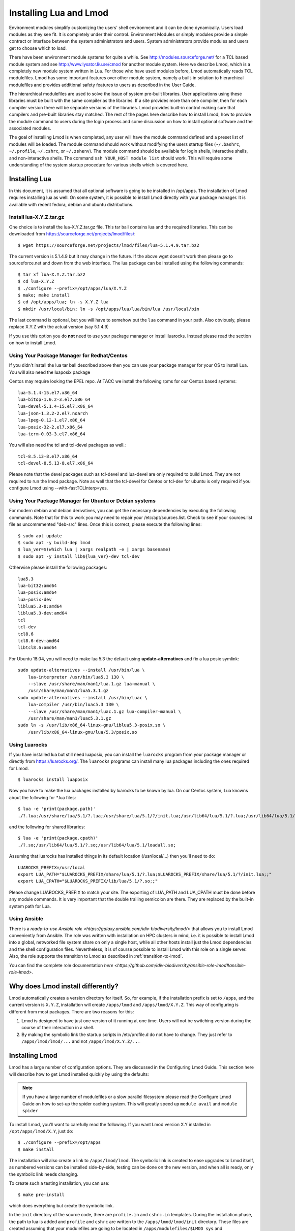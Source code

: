 .. _installing-lmod-label:


Installing Lua and Lmod
=======================

Environment modules simplify customizing the users' shell environment
and it can be done dynamically. Users load modules as they see fit. It
is completely under their control. Environment Modules or simply
modules provide a simple contract or interface between the system
administrators and users. System administrators provide modules and
users get to choose which to load.

There have been environment module systems for quite a while. See
http://modules.sourceforge.net/ for a TCL based module system and see
http://www.lysator.liu.se/cmod for another module system. Here we describe
Lmod, which is a completely new module system written in Lua. For
those who have used modules before, Lmod automatically reads TCL
modulefiles. Lmod has some important features over other module system,
namely a built-in solution to hierarchical modulefiles and provides
additional safety features to users as described in the User Guide.

The hierarchical modulefiles are used to solve the issue of system
pre-built libraries. User applications using these libraries must be
built with the same compiler as the libraries. If a site provides more
than one compiler, then for each compiler version there will be
separate versions of the libraries. Lmod provides built-in control
making sure that compilers and pre-built libraries stay matched. The
rest of the pages here describe how to install Lmod, how to provide
the module command to users during the login process and some
discussion on how to install optional software and the associated
modules.

The goal of installing Lmod is when completed, any user will have the
module command defined and a preset list of modules will be
loaded. The module command should work without modifying the users
startup files (``~/.bashrc``, ``~/.profile``, ``~/.cshrc``, or
``~/.zshenv``). The module command should be available for login
shells, interactive shells, and non-interactive shells. The command
``ssh YOUR_HOST module list`` should work. This will require some
understanding of the system startup procedure for various shells which
is covered here.

Installing Lua
--------------

In this document, it is assumed that all optional software is going to
be installed in /opt/apps. The installation of Lmod requires
installing lua as well.  On some system, it is possible to install Lmod
directly with your package manager. It is available with recent
fedora, debian and ubuntu distributions.


Install lua-X.Y.Z.tar.gz
~~~~~~~~~~~~~~~~~~~~~~~~

One choice is to install the lua-X.Y.Z.tar.gz file.  This tar ball
contains lua and the required libraries. This can be
downloaded from https://sourceforge.net/projects/lmod/files/::

    $ wget https://sourceforge.net/projects/lmod/files/lua-5.1.4.9.tar.bz2

The current version is 5.1.4.9 but it may change in the future. If the
above wget doesn't work then please go to sourceforce.net and down
from the web interface. The lua package can be installed using the
following commands::

    $ tar xf lua-X.Y.Z.tar.bz2
    $ cd lua-X.Y.Z
    $ ./configure --prefix=/opt/apps/lua/X.Y.Z
    $ make; make install
    $ cd /opt/apps/lua; ln -s X.Y.Z lua
    $ mkdir /usr/local/bin; ln -s /opt/apps/lua/lua/bin/lua /usr/local/bin

The last command is optional, but you will have to somehow put the
``lua`` command in your path.  Also obviously, please replace X.Y.Z
with the actual version (say 5.1.4.9)

If you use this option you do **not** need to use your package manager
or install luarocks.  Instead please read the section on how to
install Lmod.

Using Your Package Manager for Redhat/Centos
~~~~~~~~~~~~~~~~~~~~~~~~~~~~~~~~~~~~~~~~~~~~

If you didn't install the lua tar ball described above then  
you can use your package manager for your OS to install Lua. You will
also need the luaposix package 

Centos may require looking the EPEL repo.  At TACC we install the
following rpms for our Centos based systems::

   lua-5.1.4-15.el7.x86_64
   lua-bitop-1.0.2-3.el7.x86_64
   lua-devel-5.1.4-15.el7.x86_64
   lua-json-1.3.2-2.el7.noarch
   lua-lpeg-0.12-1.el7.x86_64
   lua-posix-32-2.el7.x86_64
   lua-term-0.03-3.el7.x86_64

You will also need the tcl and tcl-devel packages as well.::

   tcl-8.5.13-8.el7.x86_64
   tcl-devel-8.5.13-8.el7.x86_64 


Please note that the devel packages such as tcl-devel and lua-devel
are only required to build Lmod.  They are not required to run the
lmod package.  Note as well that the tcl-devel for Centos or tcl-dev
for ubuntu is only required if you configure Lmod
using --with-fastTCLInterp=yes. 


Using Your Package Manager for Ubuntu or Debian systems
~~~~~~~~~~~~~~~~~~~~~~~~~~~~~~~~~~~~~~~~~~~~~~~~~~~~~~~

For modern debian and debian derivatives, you can get the necessary
dependencies by executing the following commands.  Note that for this
to work you may need to repair your /etc/apt/sources.list.  Check to
see if your sources.list file as uncommmented "deb-src" lines.  Once
this is correct, please execute the following lines::

    $ sudo apt update
    $ sudo apt -y build-dep lmod
    $ lua_ver=$(which lua | xargs realpath -e | xargs basename)
    $ sudo apt -y install lib${lua_ver}-dev tcl-dev

Otherwise please install the following packages::

    lua5.3
    lua-bit32:amd64
    lua-posix:amd64
    lua-posix-dev
    liblua5.3-0:amd64
    liblua5.3-dev:amd64
    tcl
    tcl-dev
    tcl8.6
    tcl8.6-dev:amd64
    libtcl8.6:amd64

For Ubuntu 18.04, you will need to make lua 5.3 the default using
**update-alternatives** and fix a lua posix symlink::

   sudo update-alternatives --install /usr/bin/lua \
       lua-interpreter /usr/bin/lua5.3 130 \
       --slave /usr/share/man/man1/lua.1.gz lua-manual \
       /usr/share/man/man1/lua5.3.1.gz
   sudo update-alternatives --install /usr/bin/luac \
       lua-compiler /usr/bin/luac5.3 130 \
       --slave /usr/share/man/man1/luac.1.gz lua-compiler-manual \
       /usr/share/man/man1/luac5.3.1.gz
   sudo ln -s /usr/lib/x86_64-linux-gnu/liblua5.3-posix.so \
       /usr/lib/x86_64-linux-gnu/lua/5.3/posix.so

Using Luarocks
~~~~~~~~~~~~~~

If you have installed lua but still need luaposix, you can install the
``luarocks`` program from your package manager or directly from
https://luarocks.org/.  The ``luarocks`` programs can install many lua
packages including the ones required for Lmod. ::

  $ luarocks install luaposix

Now you have to make the lua packages installed by luarocks to be known
by lua.  On our Centos system, Lua knowns about the following for \*.lua
files::

   $ lua -e 'print(package.path)'
   ./?.lua;/usr/share/lua/5.1/?.lua;/usr/share/lua/5.1/?/init.lua;/usr/lib64/lua/5.1/?.lua;/usr/lib64/lua/5.1/?/init.lua;

and the following for shared libraries::

   $ lua -e 'print(package.cpath)'
   ./?.so;/usr/lib64/lua/5.1/?.so;/usr/lib64/lua/5.1/loadall.so;

Assuming that luarocks has installed things in its default location (/usr/local/...)
then you'll need to do::

   LUAROCKS_PREFIX=/usr/local
   export LUA_PATH="$LUAROCKS_PREFIX/share/lua/5.1/?.lua;$LUAROCKS_PREFIX/share/lua/5.1/?/init.lua;;"
   export LUA_CPATH="$LUAROCKS_PREFIX/lib/lua/5.1/?.so;;"

Please change LUAROCKS_PREFIX to match your site.  The exporting of
LUA_PATH and LUA_CPATH must be done before any module commands. It is
very important that the double trailing semicolon are there.  They are
replaced by the built-in system path for Lua.


Using Ansible
~~~~~~~~~~~~~

There is a `ready-to-use Ansible role
<https://galaxy.ansible.com/idiv-biodiversity/lmod/>` that allows you to
install Lmod conveniently from Ansible. The role was written with installation
on HPC clusters in mind, i.e. it is possible to install Lmod into a global,
networked file system share on only a single host, while all other hosts
install just the Lmod dependencies and the shell configuration files.
Nevertheless, it is of course possible to install Lmod with this role on a
single server. Also, the role supports the transition to Lmod as described in
:ref:`transition-to-lmod`.

You can find the complete role documentation `here
<https://github.com/idiv-biodiversity/ansible-role-lmod#ansible-role-lmod>`.


Why does Lmod install differently?
----------------------------------

Lmod automatically creates a version directory for itself.  So, for
example, if the installation prefix is set to ``/apps``, and the
current version is ``X.Y.Z``, installation will create ``/apps/lmod``
and ``/apps/lmod/X.Y.Z``.  This way of configuring is different from
most packages.  There are two reasons for this:


#. Lmod is designed to have just one version of it running at one
   time. Users will not be switching version during the course of
   their interaction in a shell.

#. By making the symbolic link the startup scripts in /etc/profile.d
   do not have to change.  They just refer to ``/apps/lmod/lmod/...``
   and not ``/apps/lmod/X.Y.Z/...``




.. _lmod_site_modulepath-label:

Installing Lmod
---------------

Lmod has a large number of configuration options.  They are discussed
in the Configuring Lmod Guide.  This section here will describe how
to get Lmod installed quickly by using the defaults:


.. note ::
  If you have a large number of modulefiles or a slow parallel
  filesystem please read the Configure Lmod Guide on how to set-up
  the spider caching system.  This will greatly speed up ``module
  avail`` and ``module spider``

To install Lmod, you'll want to carefully read the following.  If you
want Lmod version X.Y installed in ``/opt/apps/lmod/X.Y``, just do::

    $ ./configure --prefix=/opt/apps
    $ make install


The installation will also create a link to ``/apps/lmod/lmod``.  The
symbolic link is created to ease upgrades to Lmod itself, as numbered
versions can be installed side-by-side, testing can be done on the new
version, and when all is ready, only the symbolic link needs changing.

To create such a testing installation, you can use::

    $ make pre-install

which does everything but create the symbolic link.


In the ``init`` directory of the source code, there are ``profile.in`` and ``cshrc.in``
templates. During the installation phase, the path to lua is added and
``profile`` and ``cshrc`` are written to the ``/apps/lmod/lmod/init``
directory. These files are created assuming that your modulefiles are going to be
located in ``/apps/modulefiles/$LMOD_sys`` and
``/apps/modulefiles/Core``, where ``$LMOD_sys`` is what the
command "``uname``" reports, (e.g., Linux, Darwin). The layout of
modulefiles is discussed later.

.. note ::
   Obviously you will want to modify the profile.in and cshrc.in files to suit
   your system.

Sites that want to use the .modulespath file have 3 choices on how to
specify where the .modulespath file is located in order of priority:

#. Set the LMOD_MODULEPATH_INIT environmant variable to point to a file.
#. Use /etc/lmod/.modulespath
#. `/apps/lmod/lmod/init/.modulespath`` or configure with `--with-ModulePathInit=...`` to point to any file.

The format of this file is::

    # comments are allowed as well as wildcards
    /apps/modulefiles/\*
    /apps/other_modulefiles

If this file exists then MODULEPATH_ROOT method is not used.

Another way for a site to add their own directories $MODULEPATH is to
define it before z00_lmod.\* is sourced. Care is required so that
$MODULEPATH is changed on the login shell but not subsequent
sub-shells.

Also sites can set the environment variable $LMOD_SITE_MODULEPATH with
a colon separate list of directories which will be prepended to
$MODULEPATH.  This variable is used in /etc/profile.d/z00_lmod.\* So
it must be defined before the z00_lmod.\* file is source.
($LMOD_SITE_MODULEPATH is new in Lmod 8.5.18)


.. note ::
   It is important to define $MODULEPATH before z00_lmod.\* is run by
   either using ``.modulepath`` or setting $LMOD_SITE_MODULEPATH or
   $MODULEPATH.  Do not use **module use ...** statements in later
   /etc/profile.d/\* files. This is because **module reset** returns
   $MODULEPATH to the  value defined when lmod is first executed, which
   will be when z00_lmod.\* is run.

The ``profile`` file is the Lmod initialization script for the bash and zsh
shells, the ``cshrc`` file is for tcsh and csh shells, and the ``profile.fish``
file is for the fish shell, etc. Please copy or link the ``profile`` and ``cshrc``
files to ``/etc/profile.d``, and optionally the fish file to ``/etc/fish/conf.d``::

    $ ln -s /opt/apps/lmod/lmod/init/profile        /etc/profile.d/z00_lmod.sh
    $ ln -s /opt/apps/lmod/lmod/init/cshrc          /etc/profile.d/z00_lmod.csh
    $ ln -s /opt/apps/lmod/lmod/init/profile.fish   /etc/fish/conf.d/z00_lmod.fish

To test the setup, you just need to login as a user. Or if you are
already logged in, please logout and log back in so that the startup
files in ``/etc/profile.d/*.sh`` will be sourced. The module
command should be set and ``MODULEPATH`` should be defined. Bash or Zsh
users should see something like::

     $ type module
     module ()
     {
       eval $($LMOD_CMD bash $*)
     }

     $ echo $LMOD_CMD
     /opt/apps/lmod/lmod/libexec/lmod

     $ echo $MODULEPATH
     /opt/apps/modulefiles/Linux:/opt/apps/modulefiles/Core

Similar for csh users::

    % which module
    module: alias to eval `/opt/apps/lmod/lmod/libexec/lmod tcsh !*`

    % echo $MODULEPATH
    /opt/apps/modulefiles/Linux:/opt/apps/modulefiles/Core

If you do not see the module alias then please read the next section.


Integrating **module** Into Users' Shells
-----------------------------------------

Bash:
~~~~~

On login, the bash shell first reads ``/etc/profile``, and if ``profiles.d``
is activated, that in turn
should source all the \*.sh files in ``/etc/profile.d`` with something
like::

    if [ -d /etc/profile.d ]; then
      for i in /etc/profile.d/*.sh; do
        if [ -r $i ]; then
          . $i
        fi
      done
    fi

Similarly, the system BASHRC file should source all the \*.sh files in
``/etc/profile.d`` as well.



Bash under Ubuntu:
~~~~~~~~~~~~~~~~~~

Sites that run Ubuntu and have bash users should consider adding the
following to their /etc/bash.bashrc::

    if ! shopt -q login_shell; then
      if [ -d /etc/profile.d ]; then
        for i in /etc/profile.d/*.sh; do
          if [ -r $i ]; then
            . $i
          fi
        done
      fi
    fi

This is useful because non-login interactive shells only source
/etc/bash.bashrc and this file doesn't normally source the files in
/etc/profile.d/\*.sh.

Bash Shell Scripts:
~~~~~~~~~~~~~~~~~~~

Bash shell scripts do not source any system or user files before
starting execution. Instead it looks for the environment variable
BASH_ENV. It treats the contents as a filename and sources it before
starting a bash script.

Bash Script Note:

It is important to remember that all bash scripts should start with::

    #!/bin/bash

Starting with::

    #!/bin/sh

won't define the module command, even if sh is linked to bash.
Bash will run those scripts in shell emulation mode and won't
source the file that BASH_ENV points to.

Csh:
~~~~

Csh users have an easier time with the module command setup. The
system cshrc file is always sourced on every invocation of the
shell. The system cshrc file is typically called:
``/etc/csh.cshrc``. This file should source all the \*.csh files in
``/etc/profile.d``::

    if ( -d /etc/profile.d ) then
      set nonomatch
      foreach i (/etc/profile.d/*.csh)
        source $i
      end
      unset nonomatch
    endif

Zsh:
~~~~

Zsh users have an easy time with the module command setup as well. The
system zshenv file is sourced on all shell invocations. This system
file can be in a number of places but is typically in ``/etc/zshenv`` or
``/etc/zsh/zshenv`` and should have::

    if [ -d /etc/profile.d ]; then
      setopt no_nomatch
      for i in /etc/profile.d/*.sh; do
        if [ -r $i ]; then
          . $i
        fi
      done
      setopt nomatch
    fi
    
Ksh:
~~~~
Ksh users as of Lmod version 8.3.12+ now have full support as long as
the site installs Lmod with *--supportKsh=yes*. Lmod now
defines FPATH to be the directory for the shell function commands such
as module and ml that provide the module commands.

**Note**: Zsh users who wish to run ksh scripts that have module
commands in them will have to export the FPATH variable as FPATH is
normally a local variable and not exported in zsh.

Rc:
~~~~
Rc shells ignore the `/etc/profile.d` directory and source `/lib/rcmain` on startup.
Global initialization should be placed in that file.
Login shells (started with `rc -l`) additionally
read the user's `$HOME/.rcrc` file.

Running the following line on startup will set up the module
commands for rc users:

```
mod=/opt/apps/lmod/lmod/init/profile.rc if(test -r $mod) . $mod
```

Fish:
~~~~~

Fish users have `several standard places
<https://fishshell.com/docs/current/index.html#initialization>`_
searched for scripts. The system location is usually
``/etc/fish/conf.d`` and the user location is usually 
``~/.config/fish/conf.d/``. Fish users are provided a special profile
file, ``init/profile.fish``, that should be linked into one of these
places with a suitable name. For example, a local user for fish might
want::

    $ ln -s /opt/apps/lmod/lmod/init/profile.fish ~/.config/fish/conf.d/z00_lmod.fish

A site might set::

    $ ln -s /opt/apps/lmod/lmod/init/profile.fish /etc/fish/conf.d/z00_lmod.fish


.. _issues-with-bash:

Issues with Bash
----------------

Interactive Non-login shells
~~~~~~~~~~~~~~~~~~~~~~~~~~~~

The Bash startup procedure for interactive non-login shells is
complicated and varies between Operating Systems. In particular,
Redhat & Centos distributions of Linux as well as Mac OS X have no
system bashrc read during startup whereas Debian based distributions
do source a system bashrc. One easy way to tell how bash is set up
is to execute the following::

   $ strings `type -p bash` | grep bashrc

If the entire result of the command is::

   ~/.bashrc

then you know that your bash shell doesn't source a system bashrc
file.

If you want to have the same behavior between both interactive shells
(login or non-login) and your system doesn't source a system bashrc,
then you have two choices:

#. Patch bash so that it does source a system bashrc.  See
   ``contrib/bash_patch`` for details on how to do that.
#. Expect all of your bash users to have the following in their ``~/.bashrc`` ::

       if [ -f /etc/bashrc ]; then
          . /etc/bashrc
       fi

As a side note, we at TACC patched bash for a different reason which
may apply to your site.  When an MPI job starts, it logs into each
node with an interactive non-login shell.  When we had no system
bashrc file, many of our fortran 90 programs failed because they
required ``ulimit -s unlimited`` which makes the stack size
unlimited. *By patching bash, we could guarantee that it was set by
the system on each node.* Sites will have to chose which of the two
above methods they wish to deal with this deficiency in bash.

You may have to also change the /etc/bashrc (or /etc/bash.bashrc) file
so that it sources /etc/profile.d/\*.sh for non-login shells.

Bash Shell Scripts
~~~~~~~~~~~~~~~~~~

Bash shell scripts, unlike Csh or Zsh scripts, do not source any
system or user files.  Instead, if the environment variable,
``BASH_ENV`` is set and points to a file then this file is sourced
before the start of bash script.  So by default Lmod sets ``BASH_ENV``
to point to the bash script which defines the module command.

It may seem counter-intuitive but Csh and Zsh users running bash shell
scripts will want BASH_ENV set so that the module command will work in
their bash scripts.

A bash script is one that starts as the very first line::

    #!/bin/bash

A script that has nothing special or starts with::

    #!/bin/sh

is a shell script.  And even if ``/bin/sh`` points to ``/bin/bash``
bash runs in a compatibility mode and doesn't honor ``BASH_ENV``.

To combat this Lmod exports the definition of the module command.
This means that even /bin/sh scripts will have the module command
defined when run by a Bash User.  However, a Csh or Zsh user running a
bash script will still need to set ``BASH_ENV`` and run bash
scripts. They won't have the module command defined if they run a sh
script.

